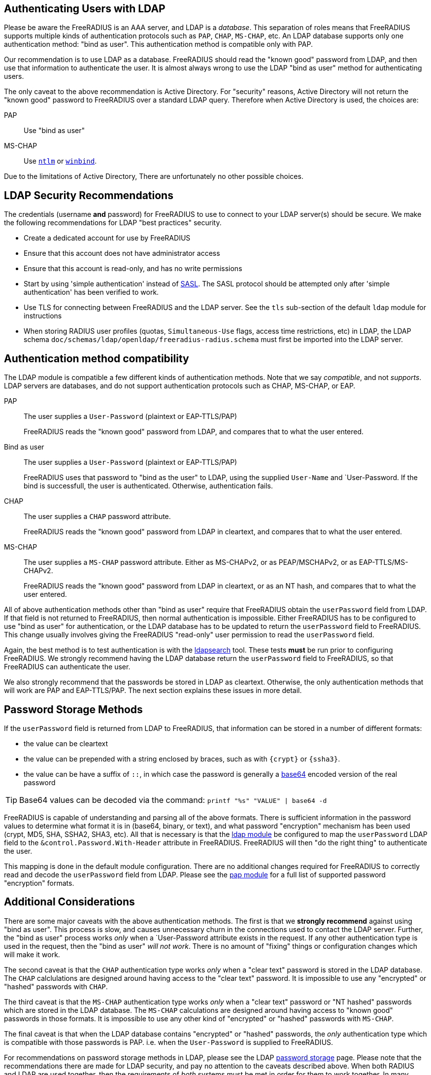 == Authenticating Users with LDAP

Please be aware the FreeRADIUS is an AAA server, and LDAP
is a _database_.  This separation of roles means that FreeRADIUS
supports multiple kinds of authentication protocols such as `PAP`,
`CHAP`, `MS-CHAP`, etc.  An LDAP database supports only one
authentication method: "bind as user".  This authentication method is
compatible only with PAP.

Our recommendation is to use LDAP as a database.  FreeRADIUS should
read the "known good" password from LDAP, and then use that
information to authenticate the user.  It is almost always wrong to
use the LDAP "bind as user" method for authenticating users.

The only caveat to the above recommendation is Active Directory.  For
"security" reasons, Active Directory will not return the "known good"
password to FreeRADIUS over a standard LDAP query.  Therefore when
Active Directory is used, the choices are:

PAP::
Use "bind as user"

MS-CHAP::
Use xref:raddb:mods-available/ntlm_auth.adoc[`ntlm`] or xref:raddb:mods-available/winbind.adoc[`winbind`].

Due to the limitations of Active Directory, There are unfortunately no
other possible choices.

== LDAP Security Recommendations

The credentials (username *and* password) for FreeRADIUS to use to
connect to your LDAP server(s) should be secure.  We make the
following recommendations for LDAP "best practices" security.

* Create a dedicated account for use by FreeRADIUS

* Ensure that this account does not have administrator access

* Ensure that this account is read-only, and has no write permissions

* Start by using 'simple authentication' instead of
  https://en.wikipedia.org/wiki/Simple_Authentication_and_Security_Layer[SASL].
  The SASL protocol should be attempted only after 'simple
  authentication' has been verified to work.

* Use TLS for connecting between FreeRADIUS and the LDAP server.  See
  the `tls` sub-section of the default `ldap` module for instructions

* When storing RADIUS user profiles (quotas, `Simultaneous-Use` flags,
  access time restrictions, etc) in LDAP, the LDAP schema
  `doc/schemas/ldap/openldap/freeradius-radius.schema` must first be imported
  into the LDAP server.

== Authentication method compatibility

The LDAP module is compatible a few different kinds of authentication
methods.  Note that we say _compatible_, and not _supports_.  LDAP
servers are databases, and do not support authentication protocols
such as CHAP, MS-CHAP, or EAP.

PAP::
The user supplies a `User-Password` (plaintext or EAP-TTLS/PAP)
+
FreeRADIUS reads the "known good" password from LDAP, and compares
that to what the user entered.

Bind as user::
The user supplies a `User-Password` (plaintext or EAP-TTLS/PAP)
+
FreeRADIUS uses that password to "bind as the user" to LDAP, using the
supplied `User-Name` and `User-Password.  If the bind is successfull,
the user is authenticated.  Otherwise, authentication fails.

CHAP::
The user supplies a `CHAP` password attribute.
+
FreeRADIUS reads the "known good" password from LDAP in cleartext, and
compares that to what the user entered.

MS-CHAP::
The user supplies a `MS-CHAP` password attribute.  Either as
MS-CHAPv2, or as PEAP/MSCHAPv2, or as EAP-TTLS/MS-CHAPv2.
+
FreeRADIUS reads the "known good" password from LDAP in cleartext, or
as an NT hash, and compares that to what the user entered.

All of above authentication methods other than "bind as user" require
that FreeRADIUS obtain the `userPassword` field from LDAP.  If that
field is not returned to FreeRADIUS, then normal authentication is
impossible.  Either FreeRADIUS has to be configured to use "bind as
user" for authentication, or the LDAP database has to be updated to
return the `userPassword` field to FreeRADIUS.  This change usually
involves giving the FreeRADIUS "read-only" user permission to read the
`userPassword` field.

Again, the best method is to test authentication is with the
xref:howto:modules/ldap/ldapsearch/index.adoc[ldapsearch] tool.
These tests *must* be run prior to configuring FreeRADIUS.  We strongly
recommend having the LDAP database return the `userPassword` field to
FreeRADIUS, so that FreeRADIUS can authenticate the user.

We also strongly recommend that the passwords be stored in LDAP as
cleartext.  Otherwise, the only authentication methods that will work
are PAP and EAP-TTLS/PAP.  The next section explains these issues in
more detail.

== Password Storage Methods

If the `userPassword` field is returned from LDAP to FreeRADIUS, that
information can be stored in a number of different formats:

* the value can be cleartext
* the value can be prepended with a string enclosed by braces, such as with `{crypt}` or `{ssha3}`.
* the value can be have a suffix of `::`, in which case the password is generally a https://en.wikipedia.org/wiki/Base64[base64] encoded version of the real password

TIP: Base64 values can be decoded via the command: `printf "%s"
"VALUE" | base64 -d`

FreeRADIUS is capable of understanding and parsing all of the above
formats.  There is sufficient information in the password values to
determine what format it is in (base64, binary, or text), and what
password "encryption" mechanism has been used (crypt, MD5, SHA, SSHA2,
SHA3, etc).  All that is necessary is that the
xref:raddb:mods-available/ldap.adoc[ldap module] be configured to map
the `userPassword` LDAP field to the `&control.Password.With-Header`
attribute in FreeRADIUS.  FreeRADIUS will then "do the right thing" to
authenticate the user.

This mapping is done in the default module configuration.  There are
no additional changes required for FreeRADIUS to correctly read and
decode the `userPassword` field from LDAP.  Please see the
xref:raddb:mods-available/pap.adoc[pap module] for a full list of
supported password "encryption" formats.

== Additional Considerations

There are some major caveats with the above authentication methods.
The first is that we *strongly recommend* against using "bind as
user".  This process is slow, and causes unnecessary churn in the
connections used to contact the LDAP server.  Further, the "bind as
user" process works _only_ when a `User-Password attribute exists in
the request.  If any other authentication type is used in the request,
then the "bind as user" _will not work_.  There is no amount of
"fixing" things or configuration changes which will make it work.

The second caveat is that the `CHAP` authentication type works _only_
when a "clear text" password is stored in the LDAP database.  The
`CHAP` calclulations are designed around having access to the "clear
text" password.  It is impossible to use any "encrypted" or "hashed"
passwords with `CHAP`.

The third caveat is that the `MS-CHAP` authentication type works
_only_ when a "clear text" password or "NT hashed" passwords which are
stored in the LDAP database.  The `MS-CHAP` calculations are designed
around having access to "known good" passwords in those formats.  It
is impossible to use any other kind of "encrypted" or "hashed"
passwords with `MS-CHAP`.

The final caveat is that when the LDAP database contains "encrypted"
or "hashed" passwords, the _only_ authentication type which is
compatible with those passwords is PAP.  i.e. when the `User-Password`
is supplied to FreeRADIUS.

For recommendations on password storage methods in LDAP, please see
the LDAP
https://openldap.org/doc/admin24/security.html#Password%20Storage[password
storage] page.  Please note that the recommendations there are made
for LDAP security, and pay no attention to the caveats described
above.  When both RADIUS and LDAP are used together, then the
requirements of _both_ systems must be met in order for them to work
together.  In many cases, a naive approach to LDAP security will
prevent RADIUS from working.

The issue of a database storing passwords in clear-text has to be
balanced against the users sending clear-text passwords in
authentication protocols.  While those passwords are protected by TLS
(EAP-TTLS) or by RADIUS (in it's own "encryption" mechanism), it is
generally better to use a stronger authentication method than just
PAP.

In the end, there is no perfect solution to security requirements.
The choice may be either to give up on using a particular
authentication method, or to relax the security requirements on LDAP
and on password storage.  The final decision as to which choice is
best can only be made by a local administrator.

== Integrating Novell eDirectory with FreeRADIUS

You can integrate Novell eDirectoryTM 8.7.1 or later with FreeRADIUS
1.0.2 onwards to allow wireless authentication for eDirectory users. By
integrating eDirectory with FreeRADIUS, you can do the following:

* Use universal password for RADIUS authentication. Universal password
provides single login and authentication for eDirectory users.
Therefore, the users need not have a separate password for RADIUS and
eDirectory authentication.
* Enforce eDirectory account policies for users. The existing eDirectory
policies on the user accounts can still be applied even after
integrating with RADIUS. Also, you can make use of the intruder lockout
facility of eDirectory by logging the failed logins into eDirectory.

For configuration information please refer to the Novell documentation
https://www.netiq.com/documentation/edir_radius/
